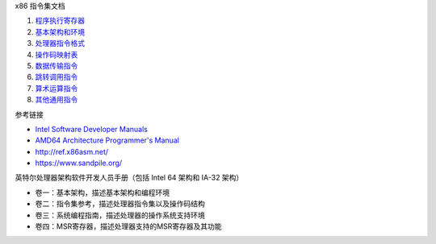 x86 指令集文档

1. `程序执行寄存器 <a-program-registers.rst>`_
2. `基本架构和环境 <b-basic-environment.rst>`_
3. `处理器指令格式 <c-instruction-format.rst>`_
4. `操作码映射表 <d-opcode-map-table.rst>`_
5. `数据传输指令 <e-data-transfer-instructions.rst>`_
6. `跳转调用指令 <f-jump-call-instructions.rst>`_
7. `算术运算指令 <g-arithmetic-instructions.rst>`_
8. `其他通用指令 <h-other-general-instructions.rst>`_

参考链接

* `Intel Software Developer Manuals <https://www.intel.com/content/www/us/en/developer/articles/technical/intel-sdm.html>`_
* `AMD64 Architecture Programmer's Manual <https://www.amd.com/en/search/documentation/hub.html>`_
* http://ref.x86asm.net/
* https://www.sandpile.org/

英特尔处理器架构软件开发人员手册（包括 Intel 64 架构和 IA-32 架构）

* 卷一：基本架构，描述基本架构和编程环境
* 卷二：指令集参考，描述处理器指令集以及操作码结构
* 卷三：系统编程指南，描述处理器的操作系统支持环境
* 卷四：MSR寄存器，描述处理器支持的MSR寄存器及其功能
